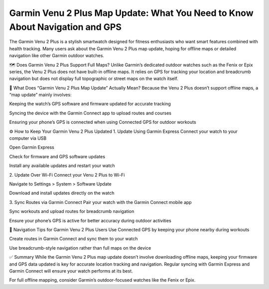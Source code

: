 Garmin Venu 2 Plus Map Update: What You Need to Know About Navigation and GPS
===============================================================


The Garmin Venu 2 Plus is a stylish smartwatch designed for fitness enthusiasts who want smart features combined with health tracking. Many users ask about the Garmin Venu 2 Plus map update, hoping for offline maps or detailed navigation like other Garmin outdoor watches.

.. image:: update-now.jpg
   :alt: My Project Logo
   :width: 350px
   :align: center
   :target: https://garminupdate.online/


🗺️ Does Garmin Venu 2 Plus Support Full Maps?
Unlike Garmin’s dedicated outdoor watches such as the Fenix or Epix series, the Venu 2 Plus does not have built-in offline maps. It relies on GPS for tracking your location and breadcrumb navigation but does not display full topographic or street maps on the watch itself.

🔄 What Does “Garmin Venu 2 Plus Map Update” Actually Mean?
Because the Venu 2 Plus doesn’t support offline maps, a “map update” mainly involves:

Keeping the watch’s GPS software and firmware updated for accurate tracking

Syncing the device with the Garmin Connect app to upload routes and courses

Ensuring your phone’s GPS is connected when using Connected GPS for outdoor workouts

⚙️ How to Keep Your Garmin Venu 2 Plus Updated
1. Update Using Garmin Express
Connect your watch to your computer via USB

Open Garmin Express

Check for firmware and GPS software updates

Install any available updates and restart your watch

2. Update Over Wi-Fi
Connect your Venu 2 Plus to Wi-Fi

Navigate to Settings > System > Software Update

Download and install updates directly on the watch

3. Sync Routes via Garmin Connect
Pair your watch with the Garmin Connect mobile app

Sync workouts and upload routes for breadcrumb navigation

Ensure your phone’s GPS is active for better accuracy during outdoor activities

🧭 Navigation Tips for Garmin Venu 2 Plus Users
Use Connected GPS by keeping your phone nearby during workouts

Create routes in Garmin Connect and sync them to your watch

Use breadcrumb-style navigation rather than full maps on the device

✅ Summary
While the Garmin Venu 2 Plus map update doesn’t involve downloading offline maps, keeping your firmware and GPS data updated is key for accurate location tracking and navigation. Regular syncing with Garmin Express and Garmin Connect will ensure your watch performs at its best.

For full offline mapping, consider Garmin’s outdoor-focused watches like the Fenix or Epix.

